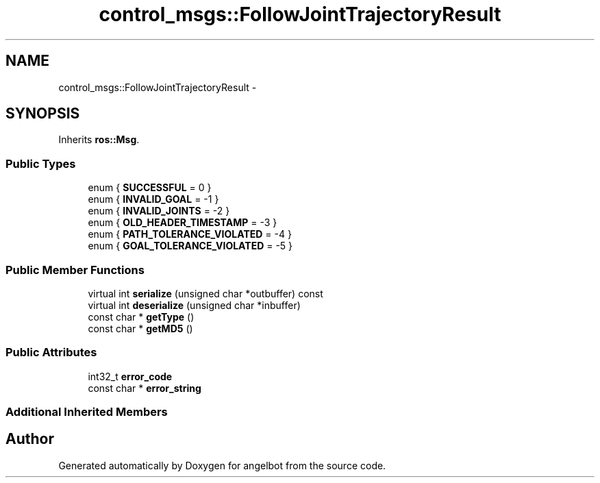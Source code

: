 .TH "control_msgs::FollowJointTrajectoryResult" 3 "Sat Jul 9 2016" "angelbot" \" -*- nroff -*-
.ad l
.nh
.SH NAME
control_msgs::FollowJointTrajectoryResult \- 
.SH SYNOPSIS
.br
.PP
.PP
Inherits \fBros::Msg\fP\&.
.SS "Public Types"

.in +1c
.ti -1c
.RI "enum { \fBSUCCESSFUL\fP = 0 }"
.br
.ti -1c
.RI "enum { \fBINVALID_GOAL\fP = -1 }"
.br
.ti -1c
.RI "enum { \fBINVALID_JOINTS\fP = -2 }"
.br
.ti -1c
.RI "enum { \fBOLD_HEADER_TIMESTAMP\fP = -3 }"
.br
.ti -1c
.RI "enum { \fBPATH_TOLERANCE_VIOLATED\fP = -4 }"
.br
.ti -1c
.RI "enum { \fBGOAL_TOLERANCE_VIOLATED\fP = -5 }"
.br
.in -1c
.SS "Public Member Functions"

.in +1c
.ti -1c
.RI "virtual int \fBserialize\fP (unsigned char *outbuffer) const "
.br
.ti -1c
.RI "virtual int \fBdeserialize\fP (unsigned char *inbuffer)"
.br
.ti -1c
.RI "const char * \fBgetType\fP ()"
.br
.ti -1c
.RI "const char * \fBgetMD5\fP ()"
.br
.in -1c
.SS "Public Attributes"

.in +1c
.ti -1c
.RI "int32_t \fBerror_code\fP"
.br
.ti -1c
.RI "const char * \fBerror_string\fP"
.br
.in -1c
.SS "Additional Inherited Members"


.SH "Author"
.PP 
Generated automatically by Doxygen for angelbot from the source code\&.
